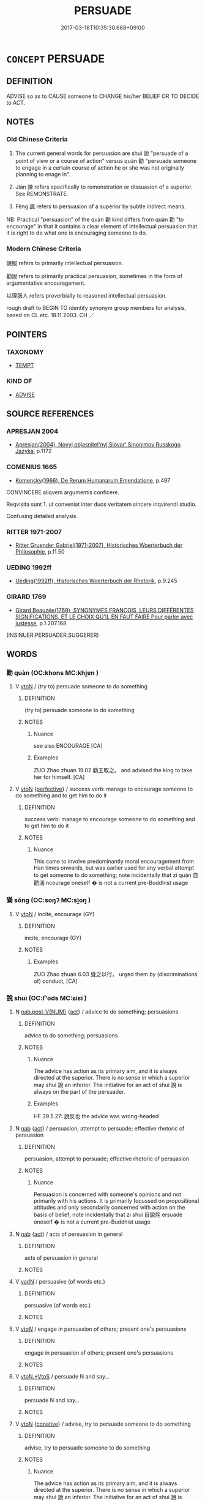 # -*- mode: mandoku-tls-view -*-
#+TITLE: PERSUADE
#+DATE: 2017-03-18T10:35:30.668+09:00        
#+STARTUP: content
* =CONCEPT= PERSUADE
:PROPERTIES:
:CUSTOM_ID: uuid-df302e69-b571-43a8-af45-96d598ea2ca2
:SYNONYM+:  PREVAIL ON
:SYNONYM+:  COAX
:SYNONYM+:  CONVINCE
:SYNONYM+:  GET
:SYNONYM+:  INDUCE
:SYNONYM+:  WIN OVER
:SYNONYM+:  BRING AROUND
:SYNONYM+:  COERCE
:SYNONYM+:  INFLUENCE
:SYNONYM+:  SWAY
:SYNONYM+:  INVEIGLE
:SYNONYM+:  ENTICE
:SYNONYM+:  TEMPT
:SYNONYM+:  LURE
:SYNONYM+:  CAJOLE
:SYNONYM+:  WHEEDLE
:SYNONYM+:  LAW PROCURE
:SYNONYM+:  INFORMAL SWEET-TALK
:SYNONYM+:  TWIST SOMEONE'S ARM
:SYNONYM+:  (PERSUADE SOMEONE TO) MAKE
:TR_ZH: 勸說
:TR_OCH: 說(shui4)
:END:
** DEFINITION

ADVISE so as to CAUSE someone to CHANGE his/her BELIEF OR TO DECIDE to ACT.

** NOTES

*** Old Chinese Criteria
1. The current general words for persuasion are shuì 說 "persuade of a point of view or a course of action" versus quàn 勸 "persuade someone to engage in a certain course of action he or she was not originally planning to enage in".

2. Jiàn 諫 refers specifically to remonstration or dissuasion of a superior. See REMONSTRATE.

3. Fěng 諷 refers to persuasion of a superior by subtle indirect means.

NB: Practical "persuasion" of the quàn 勸 kind differs from quàn 勸 "to encourage" in that it contains a clear element of intellectual persuasion that it is right to do what one is encouraging someone to do.

*** Modern Chinese Criteria
說服 refers to primarily intellectual persuasion.

勸說 refers to primarily practical persuasion, sometimes in the form of argumentative encouragement.

以理服人 refers proverbially to reasoned intellectual persuasion.

rough draft to BEGIN TO identify synonym group members for analysis, based on CL etc. 18.11.2003. CH ／

** POINTERS
*** TAXONOMY
 - [[tls:concept:TEMPT][TEMPT]]

*** KIND OF
 - [[tls:concept:ADVISE][ADVISE]]

** SOURCE REFERENCES
*** APRESJAN 2004
 - [[cite:APRESJAN-2004][Apresjan(2004), Novyj objasnitel'nyj Slovar' Sinonimov Russkogo Jazyka]], p.1172

*** COMENIUS 1665
 - [[cite:COMENIUS-1665][Komensky(1966), De Rerum Humanarum Emendatione]], p.497


CONVINCERE aliqvem argumentis conficere.

Reqvisita sunt 1. ut conveniat inter duos veritatem sincere inqvirendi studio. 

Confusing detailed analysis.

*** RITTER 1971-2007
 - [[cite:RITTER-1971-2007][Ritter Gruender Gabriel(1971-2007), Historisches Woerterbuch der Philosophie]], p.11.50

*** UEDING 1992ff
 - [[cite:UEDING-1992ff][Ueding(1992ff), Historisches Woerterbuch der Rhetorik]], p.9.245

*** GIRARD 1769
 - [[cite:GIRARD-1769][Girard Beauzée(1769), SYNONYMES FRANÇOIS, LEURS DIFFÉRENTES SIGNIFICATIONS, ET LE CHOIX QU'IL EN FAUT FAIRE Pour parler avec justesse]], p.1.207.168
 (INSINUER.PERSUADER.SUGGERER)
** WORDS
   :PROPERTIES:
   :VISIBILITY: children
   :END:
*** 勸 quàn (OC:khons MC:khi̯ɐn )
:PROPERTIES:
:CUSTOM_ID: uuid-d7ab2de5-e53e-4d34-be91-3ea0cf8bf52c
:Char+: 勸(19,18/19) 
:GY_IDS+: uuid-f74577ed-8dfc-4ae4-b5a1-d31d1e3d82e6
:PY+: quàn     
:OC+: khons     
:MC+: khi̯ɐn     
:END: 
**** V [[tls:syn-func::#uuid-fbfb2371-2537-4a99-a876-41b15ec2463c][vtoN]] / (try to) persuade someone to do something
:PROPERTIES:
:CUSTOM_ID: uuid-b4f9a623-430c-4ec4-9362-2e2c2489f41a
:WARRING-STATES-CURRENCY: 5
:END:
****** DEFINITION

(try to) persuade someone to do something

****** NOTES

******* Nuance
see also ENCOURAGE [CA]

******* Examples
ZUO Zhao zhuan 19.02 勸王取之。 and advised the king to take her for himself. [CA]

**** V [[tls:syn-func::#uuid-fbfb2371-2537-4a99-a876-41b15ec2463c][vtoN]] {[[tls:sem-feat::#uuid-229a701e-1341-4719-9af8-a0b4e69c6c71][perfective]]} / success verb: manage to encourage someone to do something and to get him to do it
:PROPERTIES:
:CUSTOM_ID: uuid-263bc1f4-c0de-4d54-b49c-e59cdd32a54e
:WARRING-STATES-CURRENCY: 5
:END:
****** DEFINITION

success verb: manage to encourage someone to do something and to get him to do it

****** NOTES

******* Nuance
This came to involve predominantly moral encouragement from Han times onwards, but was earlier used for any verbal attempt to get someone to do something; note incidentally that zì quàn 自勸涃 ncourage oneself � is not a current pre-Buddhist usage

*** 聳 sǒng (OC:soŋʔ MC:si̯oŋ )
:PROPERTIES:
:CUSTOM_ID: uuid-bf57399f-e0c6-4093-8f02-3bd993ecbb25
:Char+: 聳(128,11/17) 
:GY_IDS+: uuid-11b36a6e-7f6c-47d6-812b-8cafc20d018b
:PY+: sǒng     
:OC+: soŋʔ     
:MC+: si̯oŋ     
:END: 
**** V [[tls:syn-func::#uuid-fbfb2371-2537-4a99-a876-41b15ec2463c][vtoN]] / incite, encourage (GY)
:PROPERTIES:
:CUSTOM_ID: uuid-abfc9193-204c-48bc-a194-02664b0dccb2
:WARRING-STATES-CURRENCY: 2
:END:
****** DEFINITION

incite, encourage (GY)

****** NOTES

******* Examples
ZUO Zhao zhuan 6.03 聳之以行， urged them by (discriminations of) conduct, [CA]

*** 說 shuì (OC:lʰods MC:ɕiɛi )
:PROPERTIES:
:CUSTOM_ID: uuid-00a69166-cbc8-4b06-b058-d230f66bcd4f
:Char+: 說(149,7/14) 
:GY_IDS+: uuid-dc519527-3288-48e9-82b0-a665e35431a2
:PY+: shuì     
:OC+: lʰods     
:MC+: ɕiɛi     
:END: 
**** N [[tls:syn-func::#uuid-a83c5ff7-f773-421d-b814-f161c6c50be8][nab.post-V{NUM}]] {[[tls:sem-feat::#uuid-f55cff2f-f0e3-4f08-a89c-5d08fcf3fe89][act]]} / advice to do something; persuasions
:PROPERTIES:
:CUSTOM_ID: uuid-6d14220e-f28d-427f-9f2b-6a9a62b83995
:WARRING-STATES-CURRENCY: 4
:END:
****** DEFINITION

advice to do something; persuasions

****** NOTES

******* Nuance
The advice has action as its primary aim, and it is always directed at the superior. There is no sense in which a superior may shuì 說 an inferior. The initiative for an act of shuì 說 is always on the part of the persuader.

******* Examples
HF 39.5.27: 說反也 the advice was wrong-headed

**** N [[tls:syn-func::#uuid-76be1df4-3d73-4e5f-bbc2-729542645bc8][nab]] {[[tls:sem-feat::#uuid-f55cff2f-f0e3-4f08-a89c-5d08fcf3fe89][act]]} / persuasion, attempt to persuade; effective rhetoric of persuasion
:PROPERTIES:
:CUSTOM_ID: uuid-21e612dc-6fc2-4b74-b79e-a61536ab52b1
:WARRING-STATES-CURRENCY: 4
:END:
****** DEFINITION

persuasion, attempt to persuade; effective rhetoric of persuasion

****** NOTES

******* Nuance
Persuasion is concerned with someone's opinions and not primarily with his actions. It is primarily focussed on propositional attitudes and only secondarily concerned with action on the basis of belief; note incidentally that zì shuì 自說烢 ersuade oneself � is not a current pre-Buddhist usage

**** N [[tls:syn-func::#uuid-76be1df4-3d73-4e5f-bbc2-729542645bc8][nab]] {[[tls:sem-feat::#uuid-f55cff2f-f0e3-4f08-a89c-5d08fcf3fe89][act]]} / acts of persuasion in general
:PROPERTIES:
:CUSTOM_ID: uuid-cb2def63-1bcb-4947-bcda-66aaeed32a21
:WARRING-STATES-CURRENCY: 2
:END:
****** DEFINITION

acts of persuasion in general

****** NOTES

**** V [[tls:syn-func::#uuid-fed035db-e7bd-4d23-bd05-9698b26e38f9][vadN]] / persuasive (of words etc.)
:PROPERTIES:
:CUSTOM_ID: uuid-f474eb4f-1c52-4924-bafd-fa68f31f8133
:WARRING-STATES-CURRENCY: 3
:END:
****** DEFINITION

persuasive (of words etc.)

****** NOTES

**** V [[tls:syn-func::#uuid-53cee9f8-4041-45e5-ae55-f0bfdec33a11][vt/oN/]] / engage in persuasion of others; present one's persuasions
:PROPERTIES:
:CUSTOM_ID: uuid-57e2973c-56ce-4cbd-8639-ada05ba00ad4
:END:
****** DEFINITION

engage in persuasion of others; present one's persuasions

****** NOTES

**** V [[tls:syn-func::#uuid-504ec124-c823-4cc6-a14a-913dc8c5c4b4][vtoN.+VtoS]] / persuade N and say...
:PROPERTIES:
:CUSTOM_ID: uuid-5d5e18c0-34d9-45ae-afb1-7faf540ddc78
:END:
****** DEFINITION

persuade N and say...

****** NOTES

**** V [[tls:syn-func::#uuid-fbfb2371-2537-4a99-a876-41b15ec2463c][vtoN]] {[[tls:sem-feat::#uuid-96334729-a7bf-4d6b-8324-149056b8196c][conative]]} / advise, try to persuade someone to do something
:PROPERTIES:
:CUSTOM_ID: uuid-641cf534-e8fc-4d85-8cbe-2dfb72bd52eb
:WARRING-STATES-CURRENCY: 4
:END:
****** DEFINITION

advise, try to persuade someone to do something

****** NOTES

******* Nuance
The advice has action as its primary aim, and it is always directed at the superior. There is no sense in which a superior may shuì 說 an inferior. The initiative for an act of shuì 說 is always on the part of the persuader.

**** V [[tls:syn-func::#uuid-fbfb2371-2537-4a99-a876-41b15ec2463c][vtoN]] {[[tls:sem-feat::#uuid-988c2bcf-3cdd-4b9e-b8a4-615fe3f7f81e][passive]]} / be persuaded
:PROPERTIES:
:CUSTOM_ID: uuid-9f13e9bf-50b4-4ecf-be2d-aeb2b75f143b
:END:
****** DEFINITION

be persuaded

****** NOTES

**** V [[tls:syn-func::#uuid-fbfb2371-2537-4a99-a876-41b15ec2463c][vtoN]] {[[tls:sem-feat::#uuid-229a701e-1341-4719-9af8-a0b4e69c6c71][perfective]]} / persuade someone (of the truth of something); convince
:PROPERTIES:
:CUSTOM_ID: uuid-c23202a1-1bb6-480f-962c-05e15aa1fe68
:WARRING-STATES-CURRENCY: 4
:END:
****** DEFINITION

persuade someone (of the truth of something); convince

****** NOTES

******* Nuance
Persuasion is concerned with someone's opinions and not primarily with his actions. It is primarily focussed on propositional attitudes and only secondarily concerned with action on the basis of belief; note incidentally that zì shuì 自說烢 ersuade oneself � is not a current pre-Buddhist usage

*** 諫 jiàn (OC:kraans MC:kɣan )
:PROPERTIES:
:CUSTOM_ID: uuid-6a824a48-7e09-4a82-8b46-93b64c25fb33
:Char+: 諫(149,9/16) 
:GY_IDS+: uuid-ddbc2d6f-d58e-4388-92ea-5867a5c1b4a9
:PY+: jiàn     
:OC+: kraans     
:MC+: kɣan     
:END: 
**** V [[tls:syn-func::#uuid-fbfb2371-2537-4a99-a876-41b15ec2463c][vtoN]] / persuade a superior through remonstration
:PROPERTIES:
:CUSTOM_ID: uuid-e6149e7f-d025-4839-bdaa-68b43f19b66f
:WARRING-STATES-CURRENCY: 5
:END:
****** DEFINITION

persuade a superior through remonstration

****** NOTES

******* Nuance
see REMONSTRATE [CA]

*** 諷 fěng (OC:plums MC:puŋ )
:PROPERTIES:
:CUSTOM_ID: uuid-7caae48c-29bc-409a-827a-cb26004d9532
:Char+: 諷(149,9/16) 
:GY_IDS+: uuid-ceefdcf1-cdf9-4613-8ac0-c35ebe7ee499
:PY+: fěng     
:OC+: plums     
:MC+: puŋ     
:END: 
**** V [[tls:syn-func::#uuid-fbfb2371-2537-4a99-a876-41b15ec2463c][vtoN]] / persuade a superior by subtle means
:PROPERTIES:
:CUSTOM_ID: uuid-f3e1aa6f-cefa-4a3b-b569-d1d09c4335bf
:END:
****** DEFINITION

persuade a superior by subtle means

****** NOTES

******* Examples
???????????? [CA]

*** 道 dào (OC:ɡ-luuʔ MC:dɑu )
:PROPERTIES:
:CUSTOM_ID: uuid-dafebf63-611a-4e19-8f00-8048f452f80c
:Char+: 道(162,9/13) 
:GY_IDS+: uuid-012329d2-8a81-4a4f-ac3a-03885a49d6d6
:PY+: dào     
:OC+: ɡ-luuʔ     
:MC+: dɑu     
:END: 
**** V [[tls:syn-func::#uuid-25b356b8-b8b3-45bd-8689-04894567deb5][vttoN.+V/0/]] / tell N to V; try to persuade N to V
:PROPERTIES:
:CUSTOM_ID: uuid-a5fa77df-f5c7-461d-98b4-4be03994a1d3
:END:
****** DEFINITION

tell N to V; try to persuade N to V

****** NOTES

*** 見說 jiànshuì (OC:keens lʰods MC:ken ɕiɛi )
:PROPERTIES:
:CUSTOM_ID: uuid-31763770-e745-4208-8567-47eec58c0f5f
:Char+: 見(147,0/7) 說(149,7/14) 
:GY_IDS+: uuid-9cb6b5ab-c196-4567-b251-048e8cd0f611 uuid-dc519527-3288-48e9-82b0-a665e35431a2
:PY+: jiàn shuì    
:OC+: keens lʰods    
:MC+: ken ɕiɛi    
:END: 
**** V [[tls:syn-func::#uuid-98f2ce75-ae37-4667-90ff-f418c4aeaa33][VPtoN]] {[[tls:sem-feat::#uuid-f2783e17-b4a1-4e3b-8b47-6a579c6e1eb6][resultative]]} / visit so as to persuade
:PROPERTIES:
:CUSTOM_ID: uuid-f9d7dd5b-25ba-44c3-90d9-4a8211dcb4aa
:END:
****** DEFINITION

visit so as to persuade

****** NOTES

** BIBLIOGRAPHY
bibliography:../core/tlsbib.bib
